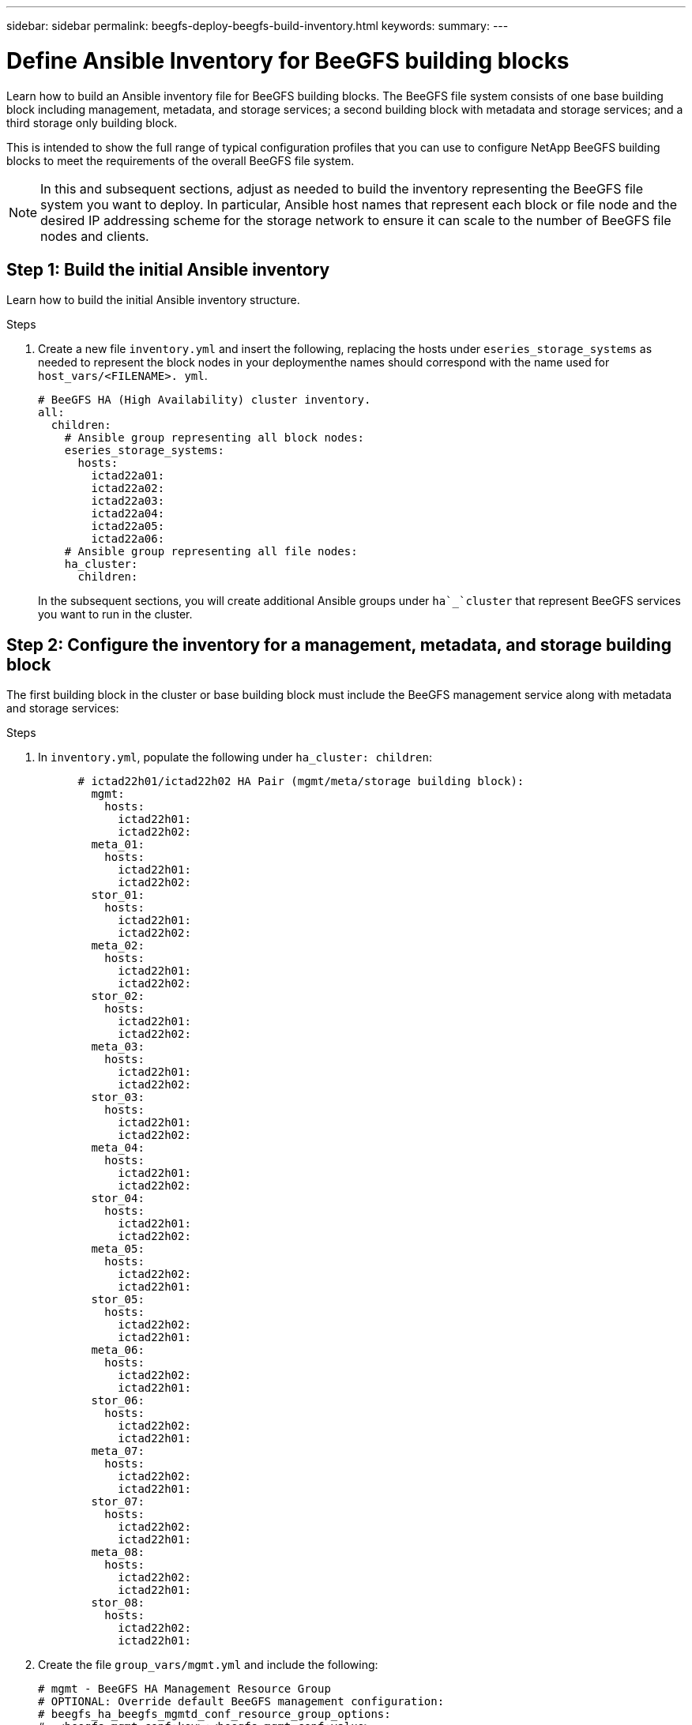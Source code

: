 ---
sidebar: sidebar
permalink: beegfs-deploy-beegfs-build-inventory.html
keywords:
summary:
---

= Define Ansible Inventory for BeeGFS building blocks
:hardbreaks:
:nofooter:
:icons: font
:linkattrs:
:imagesdir: ./media/

[.lead]
Learn how to build an Ansible inventory file for BeeGFS building blocks. The BeeGFS file system consists of one base building block including management, metadata, and storage services; a second building block with metadata and storage services; and a third storage only building block.

This is intended to show the full range of typical configuration profiles that you can use to configure NetApp BeeGFS building blocks to meet the requirements of the overall BeeGFS file system.

[NOTE]
In this and subsequent sections, adjust as needed to build the inventory representing the BeeGFS file system you want to deploy. In particular, Ansible host names that represent each block or file node and the desired IP addressing scheme for the storage network to ensure it can scale to the number of BeeGFS file nodes and clients.


== Step 1: Build the initial Ansible inventory
Learn how to build the initial Ansible inventory structure.

.Steps
. Create a new file `inventory.yml` and insert the following, replacing the hosts under `eseries_storage_systems` as needed to represent the block nodes in your deploymenthe names should correspond with the name used for `host_vars/<FILENAME>. yml`.
+
....
# BeeGFS HA (High Availability) cluster inventory.
all:
  children:
    # Ansible group representing all block nodes:
    eseries_storage_systems:
      hosts:
        ictad22a01:
        ictad22a02:
        ictad22a03:
        ictad22a04:
        ictad22a05:
        ictad22a06:
    # Ansible group representing all file nodes:
    ha_cluster:
      children:
....
+
In the subsequent sections,  you will create additional Ansible groups under `ha`_`cluster` that represent BeeGFS services you want to run in the cluster.

== Step 2: Configure the inventory for a management, metadata, and storage building block

The first building block in the cluster or base building block must include the BeeGFS management service along with metadata and storage services:

.Steps
. In `inventory.yml`,  populate the following under `ha_cluster: children`:
+
....
      # ictad22h01/ictad22h02 HA Pair (mgmt/meta/storage building block):
        mgmt:
          hosts:
            ictad22h01:
            ictad22h02:
        meta_01:
          hosts:
            ictad22h01:
            ictad22h02:
        stor_01:
          hosts:
            ictad22h01:
            ictad22h02:
        meta_02:
          hosts:
            ictad22h01:
            ictad22h02:
        stor_02:
          hosts:
            ictad22h01:
            ictad22h02:
        meta_03:
          hosts:
            ictad22h01:
            ictad22h02:
        stor_03:
          hosts:
            ictad22h01:
            ictad22h02:
        meta_04:
          hosts:
            ictad22h01:
            ictad22h02:
        stor_04:
          hosts:
            ictad22h01:
            ictad22h02:
        meta_05:
          hosts:
            ictad22h02:
            ictad22h01:
        stor_05:
          hosts:
            ictad22h02:
            ictad22h01:
        meta_06:
          hosts:
            ictad22h02:
            ictad22h01:
        stor_06:
          hosts:
            ictad22h02:
            ictad22h01:
        meta_07:
          hosts:
            ictad22h02:
            ictad22h01:
        stor_07:
          hosts:
            ictad22h02:
            ictad22h01:
        meta_08:
          hosts:
            ictad22h02:
            ictad22h01:
        stor_08:
          hosts:
            ictad22h02:
            ictad22h01:
....
+
. Create the file `group_vars/mgmt.yml` and include the following:
+
....
# mgmt - BeeGFS HA Management Resource Group
# OPTIONAL: Override default BeeGFS management configuration:
# beegfs_ha_beegfs_mgmtd_conf_resource_group_options:
#  <beegfs-mgmt.conf:key>:<beegfs-mgmt.conf:value>
floating_ips:
  - i1b: 100.127.101.0/16
  - i2b: 100.128.102.0/16
beegfs_service: management
beegfs_targets:
  ictad22a01:
    eseries_storage_pool_configuration:
      - name: beegfs_m1_m2_m5_m6
        raid_level: raid1
        criteria_drive_count: 4
        common_volume_configuration:
          segment_size_kb:  128
        volumes:
          - size: 1
            owning_controller: A
....
+
. Under `group_vars/`,  create files for resource groups `meta_01`  `meta_08` using the following template, then fill in the placeholder values for each service referencing the table below:
+
....
# meta_0X - BeeGFS HA Metadata Resource Group
beegfs_ha_beegfs_meta_conf_resource_group_options:
  connMetaPortTCP: <PORT>
  connMetaPortUDP: <PORT>
  tuneBindToNumaZone: <NUMA ZONE>
floating_ips:
  - <PREFERRED PORT:IP/SUBNET> # Example: i1b:192.168.120.1/16
  - <SECONDARY PORT:IP/SUBNET>
beegfs_service: metadata
beegfs_targets:
  <BLOCK NODE>:
    eseries_storage_pool_configuration:
      - name: <STORAGE POOL>
        raid_level: raid1
        criteria_drive_count: 4
        common_volume_configuration:
          segment_size_kb:  128
        volumes:
          - size: 21.25 # SEE NOTE BELOW!
            owning_controller: <OWNING CONTROLLER>
....
+
The volume size is specified as a percentage of the overall storage pool (also referred to as a volume group). NetApp highly recommends that you leave some free capacity in each pool to allow room for SSD https://www.netapp.com/pdf.html?item=/media/17009-tr4800pdf.pdf[overprovisioning^]. Storage pool `beegfs_m1_m2_m5_m6 `also allocates 1% of the pool’s capacity for the management service. Thus,  for metadata volumes in storage pool `beegfs_m1_m2_m5_m6 `when 1.92TB or 3.84TB drives are used set this value to `21.25`, for 7.65TB drives set this value to `22.25`, and for 15. 3TB drives set this value to 23.75.
+
For  storage pool beegfs_m3_m4_m7_m8 (and all other storage pools), see Recommended storage pool overprovisioning percentages<<xref>>.
+
|===
|File name |Port |Floating IPs |NUMA zone |Block node |Storage pool |Owning controller

|meta_01.yml
|8015
|i1b:100.127.101.1/16
i2b:100.128.102.1/16
|0
|ictad22a01

|beegfs_m1_m2_m5_m6
|A
|meta_02.yml
|8025
|i2b:100.128.102.2/16
i1b:100.127.101.2/16
|0
|ictad22a01

|beegfs_m1_m2_m5_m6
|B
|meta_03.yml
|8035
|i3b:100.127.101.3/16
i4b:100.128.102.3/16
|1
|ictad22a02
|beegfs_m3_m4_m7_m8
|A
|meta_04.yml
|8045
|i4b:100.128.102.4/16
i3b:100.127.101.4/16
|1
|ictad22a02
|beegfs_m3_m4_m7_m8
|B
|meta_05.yml
|8055
|i1b:100.127.101.5/16
i2b:100.128.102.5/16
|0
|ictad22a01
|beegfs_m1_m2_m5_m6
|A
|meta_06.yml
|8065
|i2b:100.128.102.6/16
i1b:100.127.101.6/16
|0
|ictad22a01
|beegfs_m1_m2_m5_m6
|B
|meta_07.yml
|8075
|i3b:100.127.101.7/16
i4b:100.128.102.7/16
|1
|ictad22a02
|beegfs_m3_m4_m7_m8
|A
|meta_08.yml
|8085
|i4b:100.128.102.8/16
i3b:100.127.101.8/16
|1
|ictad22a02
|beegfs_m3_m4_m7_m8
|B
|===
+
. Under `group_vars/`,  create files for resource groups stor_01 – stor_08 using the following template, then fill in the placeholder values for each service referencing the ta:
+
....
# stor_0X - BeeGFS HA Storage Resource Groupbeegfs_ha_beegfs_storage_conf_resource_group_options:
  connStoragePortTCP: <PORT>
  connStoragePortUDP: <PORT>
  tuneBindToNumaZone: <NUMA ZONE>
floating_ips:
  - <PREFERRED PORT:IP/SUBNET>
  - <SECONDARY PORT:IP/SUBNET>
beegfs_service: storage
beegfs_targets:
  <BLOCK NODE>:
    eseries_storage_pool_configuration:
      - name: <STORAGE POOL>
        raid_level: raid6
        criteria_drive_count: 10
        common_volume_configuration:
          segment_size_kb: 512        volumes:
          - size: 21.50 # See note below!             owning_controller: <OWNING CONTROLLER>
          - size: 21.50            owning_controller: <OWNING CONTROLLER>
....
+
[NOTE]
 For the correct size to use,  see Appendix B: Recommended storage pool overprovisioning percentages <<xref>>.
+
|===
|File name |Port |Floating IPs |NUMA zone |Block node |Storage pool |Owning controller

|stor_01.yml
|8013
|i1b:100.127.103.1/16
i2b:100.128.104.1/16
|0
|ictad22a01

|beegfs_s1_s2
|A
|stor_02.yml
|8023
|i2b:100.128.104.2/16
i1b:100.127.103.2/16
|0
|ictad22a01

|beegfs_s1_s2
|B
|stor_03.yml
|8033
|i3b:100.127.103.3/16
i4b:100.128.104.3/16
|1
|ictad22a02
|beegfs_s3_s4
|A
|stor_04.yml
|8043
|i4b:100.128.104.4/16
i3b:100.127.103.4/16
|1
|ictad22a02
|beegfs_s3_s4
|B
|stor_05.yml
|8053
|i1b:100.127.103.5/16
i2b:100.128.104.5/16
|0
|ictad22a01
|beegfs_s5_s6
|A
|stor_06.yml
|8063
|i2b:100.128.104.6/16
i1b:100.127.103.6/16
|0
|ictad22a01
|beegfs_s5_s6
|B
|stor_07.yml
|8073
|i3b:100.127.103.7/16
i4b:100.128.104.7/16
|1
|ictad22a02
|beegfs_s7_s8
|A
|stor_08.yml
|8083
|i4b:100.128.104.8/16
i3b:100.127.103.8/16
|1
|ictad22a02
|beegfs_s7_s8
|B
|===

== Step 3: Configure the inventory for a Metadata + storage building block

This section walks you through setting up an Ansible inventory that describes a BeeGFS metadata + storage building block:

.Steps
. In `inventory.yml`,  populate the following under the existing configuration:
+
....
        meta_09:
          hosts:
            ictad22h03:
            ictad22h04:
        stor_09:
          hosts:
            ictad22h03:
            ictad22h04:
        meta_10:
          hosts:
            ictad22h03:
            ictad22h04:
        stor_10:
          hosts:
            ictad22h03:
            ictad22h04:
        meta_11:
          hosts:
            ictad22h03:
            ictad22h04:
        stor_11:
          hosts:
            ictad22h03:
            ictad22h04:
        meta_12:
          hosts:
            ictad22h03:
            ictad22h04:
        stor_12:
          hosts:
            ictad22h03:
            ictad22h04:
        meta_13:
          hosts:
            ictad22h04:
            ictad22h03:
        stor_13:
          hosts:
            ictad22h04:
            ictad22h03:
        meta_14:
          hosts:
            ictad22h04:
            ictad22h03:
        stor_14:
          hosts:
            ictad22h04:
            ictad22h03:
        meta_15:
          hosts:
            ictad22h04:
            ictad22h03:
        stor_15:
          hosts:
            ictad22h04:
            ictad22h03:
        meta_16:
          hosts:
            ictad22h04:
            ictad22h03:
        stor_16:
          hosts:
            ictad22h04:
            ictad22h03:
....
+
. Under `group_vars/`,  create files for resource groups meta_09  meta_16 using the following template,  then fill in the placeholder values for each service referencing the table:
+
....
# meta_0X - BeeGFS HA Metadata Resource Group
beegfs_ha_beegfs_meta_conf_resource_group_options:
  connMetaPortTCP: <PORT>
  connMetaPortUDP: <PORT>
  tuneBindToNumaZone: <NUMA ZONE>
floating_ips:
  - <PREFERRED PORT:IP/SUBNET>
  - <SECONDARY PORT:IP/SUBNET>
beegfs_service: metadata
beegfs_targets:
  <BLOCK NODE>:
    eseries_storage_pool_configuration:
      - name: <STORAGE POOL>
        raid_level: raid1
        criteria_drive_count: 4
        common_volume_configuration:
          segment_size_kb: 128
        volumes:
          - size: 21.5 # SEE NOTE BELOW!
            owning_controller: <OWNING CONTROLLER>
....
+
[NOTE]
For the correct size to use,  see Appendix B: Recommended storage pool overprovisioning percentages <<xref>>.
+
|===
|File name |Port |Floating IPs |NUMA zone |Block node |Storage pool |Owning controller

|meta_09.yml
|8015
|i1b:100.127.101.9/16
i2b:100.128.102.9/16
|0
|ictad22a03

|beegfs_m9_m10_m13_m14
|A
|meta_10.yml
|8025
|i2b:100.128.102.10/16
i1b:100.127.101.10/16
|0
|ictad22a03

|beegfs_m9_m10_m13_m14
|B
|meta_11.yml
|8035
|i3b:100.127.101.11/16
i4b:100.128.102.11/16
|1
|ictad22a04
|beegfs_m11_m12_m15_m16
|A
|meta_12.yml
|8045
|i4b:100.128.102.12/16
i3b:100.127.101.12/16
|1
|ictad22a04
|beegfs_m11_m12_m15_m16
|B
|meta_13.yml
|8055
|i1b:100.127.101.13/16
i2b:100.128.102.13/16
|0
|ictad22a03
|beegfs_m9_m10_m13_m14
|A
|meta_14.yml
|8065
|i2b:100.128.102.14/16
i1b:100.127.101.14/16
|0
|ictad22a03
|beegfs_m9_m10_m13_m14
|B
|meta_15.yml
|8075
|i3b:100.127.101.15/16
i4b:100.128.102.15/16
|1
|ictad22a04
|beegfs_m11_m12_m15_m16
|A
|meta_16.yml
|8085
|i4b:100.128.102.16/16
i3b:100.127.101.16/16
|1
|ictad22a04
|beegfs_m11_m12_m15_m16
|B
|===
+
. Under `group_vars/,` create files for resource groups stor_09  stor_16 using the following template,  then fill in the placeholder values for each service referencing the table:
+
....
# stor_0X - BeeGFS HA Storage Resource Group
beegfs_ha_beegfs_storage_conf_resource_group_options:
  connStoragePortTCP: <PORT>
  connStoragePortUDP: <PORT>
  tuneBindToNumaZone: <NUMA ZONE>
floating_ips:
  - <PREFERRED PORT:IP/SUBNET>
  - <SECONDARY PORT:IP/SUBNET>
beegfs_service: storage
beegfs_targets:
  <BLOCK NODE>:
    eseries_storage_pool_configuration:
      - name: <STORAGE POOL>
        raid_level: raid6
        criteria_drive_count: 10
        common_volume_configuration:
          segment_size_kb: 512        volumes:
          - size: 21.50 # See note below!
            owning_controller: <OWNING CONTROLLER>
          - size: 21.50            owning_controller: <OWNING CONTROLLER>
....
+
[NOTE]
 For the correct size to use, see Appendix B: Recommended storage pool overprovisioning percentages <<xref>>.
+
|===
|File name |Port |Floating IPs |NUMA zone |Block node |Storage pool |Owning controller

|stor_09.yml
|8013
|i1b:100.127.103.9/16
i2b:100.128.104.9/16
|0
|ictad22a03

|beegfs_s9_s10
|A
|stor_10.yml
|8023
|i2b:100.128.104.10/16
i1b:100.127.103.10/16
|0
|ictad22a03

|beegfs_s9_s10
|B
|stor_11.yml
|8033
|i3b:100.127.103.11/16
i4b:100.128.104.11/16
|1
|ictad22a04
|beegfs_s11_s12
|A
|stor_12.yml
|8043
|i4b:100.128.104.12/16
i3b:100.127.103.12/16
|1
|ictad22a04
|beegfs_s11_s12
|B
|stor_13.yml
|8053
|i1b:100.127.103.13/16
i2b:100.128.104.13/16
|0
|ictad22a03
|beegfs_s13_s14
|A
|stor_14.yml
|8063
|i2b:100.128.104.14/16
i1b:100.127.103.14/16
|0
|ictad22a03
|beegfs_s13_s14
|B
|stor_15.yml
|8073
|i3b:100.127.103.15/16
i4b:100.128.104.15/16
|1
|ictad22a04
|beegfs_s15_s16
|A
|stor_16.yml
|8083
|i4b:100.128.104.16/16
i3b:100.127.103.16/16
|1
|ictad22a04
|beegfs_s15_s16
|B
|===

== Step 4: Configure the inventory for a storage-only building block

This section walks you through setting up an Ansible inventory that describes a BeeGFS storage- only building block.  The major difference between setting up the configuration for a metadata + storage versus a storage- only building block is the omission of all metadata resource groups and changing `criteria_drive_count` from 10 to 12 for each storage pool.

.Steps
. In `inventory.yml`,  populate the following under the existing configuration:
+
....
      # ictad22h05/ictad22h06 HA Pair (storage only building block):
        stor_17:
          hosts:
            ictad22h05:
            ictad22h06:
        stor_18:
          hosts:
            ictad22h05:
            ictad22h06:
        stor_19:
          hosts:
            ictad22h05:
            ictad22h06:
        stor_20:
          hosts:
            ictad22h05:
            ictad22h06:
        stor_21:
          hosts:
            ictad22h06:
            ictad22h05:
        stor_22:
          hosts:
            ictad22h06:
            ictad22h05:
        stor_23:
          hosts:
            ictad22h06:
            ictad22h05:
        stor_24:
          hosts:
            ictad22h06:
            ictad22h05:
....
+
. Under `group_vars/`,  create files for resource groups stor_17  stor_24 using the following template, then fill in the placeholder values for each service referencing the table:
+
....
# stor_0X - BeeGFS HA Storage Resource Group
beegfs_ha_beegfs_storage_conf_resource_group_options:
  connStoragePortTCP: <PORT>
  connStoragePortUDP: <PORT>
  tuneBindToNumaZone: <NUMA ZONE>
floating_ips:
  - <PREFERRED PORT:IP/SUBNET>
  - <SECONDARY PORT:IP/SUBNET>
beegfs_service: storage
beegfs_targets:
  <BLOCK NODE>:
    eseries_storage_pool_configuration:
      - name: <STORAGE POOL>
        raid_level: raid6
        criteria_drive_count: 12
        common_volume_configuration:
          segment_size_kb: 512
        volumes:
          - size: 21.50 # See note below!
            owning_controller: <OWNING CONTROLLER>
          - size: 21.50
            owning_controller: <OWNING CONTROLLER>
....
+
[NOTE]
 For  the correct size to use, see Appendix B: Recommended storage pool overprovisioning percentages <<xref>>.
+
|===
|File name |Port |Floating IPs |NUMA zone |Block node |Storage pool |Owning controller

|stor_17.yml
|8013
|i1b:100.127.103.17/16
i2b:100.128.104.17/16
|0
|ictad22a05

|beegfs_s17_s18
|A
|stor_18.yml
|8023
|i2b:100.128.104.18/16
i1b:100.127.103.18/16
|0
|ictad22a05

|beegfs_s17_s18
|B
|stor_19.yml
|8033
|i3b:100.127.103.19/16
i4b:100.128.104.19/16
|1
|ictad22a06
|beegfs_s19_s20
|A
|stor_20.yml
|8043
|i4b:100.128.104.20/16
i3b:100.127.103.20/16
|1
|ictad22a06
|beegfs_s19_s20
|B
|stor_21.yml
|8053
|i1b:100.127.103.21/16
i2b:100.128.104.21/16
|0
|ictad22a05
|beegfs_s21_s22
|A
|stor_22.yml
|8063
|i2b:100.128.104.22/16
i1b:100.127.103.22/16
|0
|ictad22a05
|beegfs_s21_s22
|B
|stor_23.yml
|8073
|i3b:100.127.103.23/16
i4b:100.128.104.23/16
|1
|ictad22a06
|beegfs_s23_s24
|A
|stor_24.yml
|8083
|i4b:100.128.104.24/16
i3b:100.127.103.24/16
|1
|ictad22a06
|beegfs_s23_s24
|B
|===
